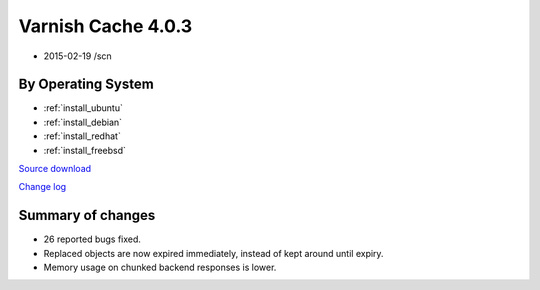 .. _rel4.0.3:

Varnish Cache 4.0.3
===================

* 2015-02-19 /scn

By Operating System 
-------------------

* :ref:`install_ubuntu`
* :ref:`install_debian`
* :ref:`install_redhat`
* :ref:`install_freebsd`

`Source download <https://repo.varnish-cache.org/source/varnish-4.0.3.tar.gz>`_

`Change log <https://github.com/varnishcache/varnish-cache/blob/4.0/doc/changes.rst>`_

Summary of changes
------------------

* 26 reported bugs fixed.
* Replaced objects are now expired immediately,
  instead of kept around until expiry.
* Memory usage on chunked backend responses is lower.
